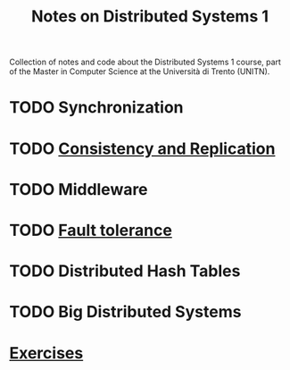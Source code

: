 #+title: Notes on Distributed Systems 1

Collection of notes and code about the Distributed Systems 1 course, part of the Master in Computer Science at the Università di Trento (UNITN).

* TODO Synchronization
* TODO [[file:notes/cons_repl.org][Consistency and Replication]]
* TODO Middleware
* TODO [[file:notes/fault_tolerance.org][Fault tolerance]]
* TODO Distributed Hash Tables
* TODO Big Distributed Systems
* [[file:notes/exercises.org][Exercises]]
